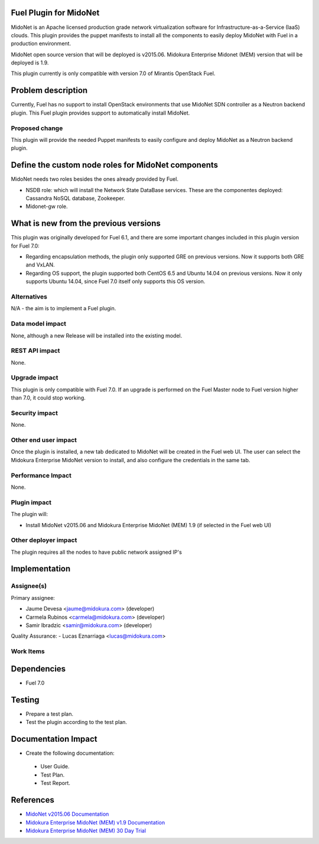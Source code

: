 Fuel Plugin for MidoNet
=======================

MidoNet is an Apache licensed production grade network virtualization
software for Infrastructure-as-a-Service (IaaS) clouds. This plugin
provides the puppet manifests to install all the components to easily
deploy MidoNet with Fuel in a production environment.

MidoNet open source version that will be deployed is v2015.06.
Midokura Enterprise Midonet (MEM) version that will be deployed is
1.9.

This plugin currently is only compatible with version 7.0 of Mirantis
OpenStack Fuel.

Problem description
===================

Currently, Fuel has no support to install OpenStack environments that
use MidoNet SDN controller as a Neutron backend plugin. This Fuel
plugin provides support to automatically install MidoNet.


Proposed change
---------------

This plugin will provide the needed Puppet manifests to easily
configure and deploy MidoNet as a Neutron backend plugin.


Define the custom node roles for MidoNet components
===================================================

MidoNet needs two roles besides the ones already provided by Fuel.

* NSDB role: which will install the Network State DataBase services.
  These are the componentes deployed: Cassandra NoSQL database, Zookeeper.
* Midonet-gw role.

What is new from the previous versions
======================================

This plugin was originally developed for Fuel 6.1, and there are some
important changes included in this plugin version for Fuel 7.0:

- Regarding encapsulation methods, the plugin only supported GRE on
  previous versions. Now it supports both GRE and VxLAN.

- Regarding OS support, the plugin supported both CentOS 6.5 and
  Ubuntu 14.04 on previous versions. Now it only supports Ubuntu
  14.04, since Fuel 7.0 itself only supports this OS version.

Alternatives
------------

N/A - the aim is to implement a Fuel plugin.

Data model impact
-----------------

None, although a new Release will be installed into the existing model.

REST API impact
---------------

None.

Upgrade impact
--------------

This plugin is only compatible with Fuel 7.0. If an upgrade is performed
on the Fuel Master node to Fuel version higher than 7.0, it could stop
working.

Security impact
---------------

None.

Other end user impact
---------------------

Once the plugin is installed, a new tab dedicated to MidoNet will
be created in the Fuel web UI. The user can select the Midokura
Enterprise MidoNet version to install, and also configure the credentials
in the same tab.

Performance Impact
------------------

None.

Plugin impact
-------------

The plugin will:

* Install MidoNet v2015.06 and Midokura Enterprise MidoNet (MEM) 1.9
  (if selected in the Fuel web UI)


Other deployer impact
---------------------

The plugin requires all the nodes to have public network assigned IP's

Implementation
==============

Assignee(s)
-----------

Primary assignee:

- Jaume Devesa <jaume@midokura.com> (developer)
- Carmela Rubinos <carmela@midokura.com> (developer)
- Samir Ibradzic <samir@midokura.com> (developer)

Quality Assurance:
- Lucas Eznarriaga <lucas@midokura.com>

Work Items
----------

Dependencies
============

* Fuel 7.0

Testing
=======

* Prepare a test plan.

* Test the plugin according to the test plan.

Documentation Impact
====================

* Create the following documentation:

 * User Guide.

 * Test Plan.

 * Test Report.

References
==========

- `MidoNet v2015.06 Documentation <http://docs.midonet.org/>`_
- `Midokura Enterprise MidoNet (MEM) v1.9 Documentation <http://docs.midokura.com/docs/latest/manager-guide/content/index.html>`_
- `Midokura Enterprise MidoNet (MEM) 30 Day Trial <http://www.midokura.com/mem-eval/>`_

